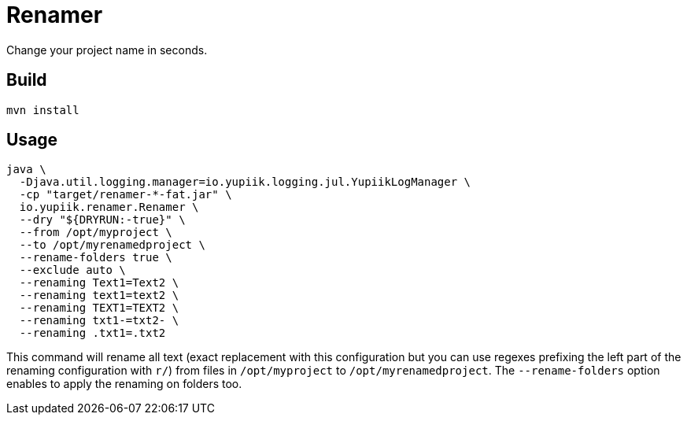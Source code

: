 = Renamer

Change your project name in seconds.

== Build

[source]
----
mvn install
----

== Usage

[source,bash]
----
java \
  -Djava.util.logging.manager=io.yupiik.logging.jul.YupiikLogManager \
  -cp "target/renamer-*-fat.jar" \
  io.yupiik.renamer.Renamer \
  --dry "${DRYRUN:-true}" \
  --from /opt/myproject \
  --to /opt/myrenamedproject \
  --rename-folders true \
  --exclude auto \
  --renaming Text1=Text2 \
  --renaming text1=text2 \
  --renaming TEXT1=TEXT2 \
  --renaming txt1-=txt2- \
  --renaming .txt1=.txt2
----

This command will rename all text (exact replacement with this configuration but you can use regexes prefixing the left part of the renaming configuration with `r/`)
from files in `/opt/myproject` to `/opt/myrenamedproject`.
The `--rename-folders` option enables to apply the renaming on folders too.
